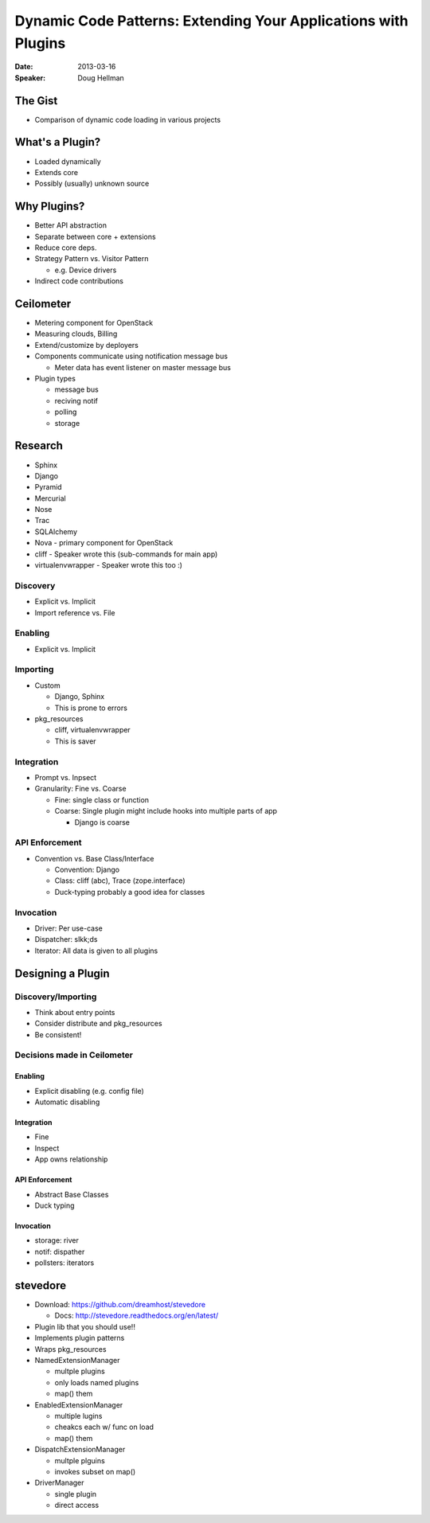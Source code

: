 ###############################################################
Dynamic Code Patterns: Extending Your Applications with Plugins
###############################################################

:Date:
    2013-03-16

:Speaker:
    Doug Hellman

The Gist
========

+ Comparison of dynamic code loading in various projects

What's a Plugin?
================

+ Loaded dynamically
+ Extends core
+ Possibly (usually) unknown source

Why Plugins?
============

+ Better API abstraction
+ Separate between core + extensions
+ Reduce core deps.
+ Strategy Pattern vs. Visitor Pattern

  - e.g. Device drivers

+ Indirect code contributions

Ceilometer
==========

+ Metering component for OpenStack
+ Measuring clouds, Billing
+ Extend/customize by deployers
+ Components communicate using notification message bus 

  - Meter data has event listener on master message bus
+ Plugin types

  - message bus
  - reciving notif
  - polling
  - storage

Research
========

+ Sphinx
+ Django
+ Pyramid
+ Mercurial
+ Nose
+ Trac
+ SQLAlchemy
+ Nova - primary component for OpenStack
+ cliff - Speaker wrote this (sub-commands for main app)
+ virtualenvwrapper - Speaker wrote this too :)

Discovery
---------

+ Explicit vs. Implicit
+ Import reference vs. File

Enabling
--------

+ Explicit vs. Implicit

Importing
---------

+ Custom 

  - Django, Sphinx
  - This is prone to errors

+ pkg_resources

  - cliff, virtualenvwrapper
  - This is saver

Integration
-----------

+ Prompt vs. Inpsect
+ Granularity: Fine vs. Coarse

  - Fine: single class or function
  - Coarse: Single plugin might include hooks into multiple parts of app

    * Django is coarse

API Enforcement
---------------

+ Convention vs. Base Class/Interface

  - Convention: Django
  - Class: cliff (abc), Trace (zope.interface)
  - Duck-typing probably a good idea for classes

Invocation
----------

+ Driver: Per use-case
+ Dispatcher: slkk;ds
+ Iterator: All data is given to all plugins

Designing a Plugin
==================

Discovery/Importing
-------------------

+ Think about entry points
+ Consider distribute and pkg_resources
+ Be consistent!

Decisions made in Ceilometer
----------------------------


Enabling
~~~~~~~~

+ Explicit disabling (e.g. config file)
+ Automatic disabling

Integration
~~~~~~~~~~~

+ Fine
+ Inspect
+ App owns relationship

API Enforcement
~~~~~~~~~~~~~~~

+ Abstract Base Classes
+ Duck typing

Invocation
~~~~~~~~~~

+ storage: river
+ notif: dispather
+ pollsters: iterators

stevedore
=========

+ Download: https://github.com/dreamhost/stevedore

  - Docs: http://stevedore.readthedocs.org/en/latest/

+ Plugin lib that you should use!!
+ Implements plugin patterns
+ Wraps pkg_resources
+ NamedExtensionManager

  - multple plugins
  - only loads named plugins
  - map() them

+ EnabledExtensionManager

  - multiple lugins
  - cheakcs each w/ func on load
  - map() them

+ DispatchExtensionManager

  - multple plguins
  - invokes subset on map()

+ DriverManager

  - single plugin
  - direct access
